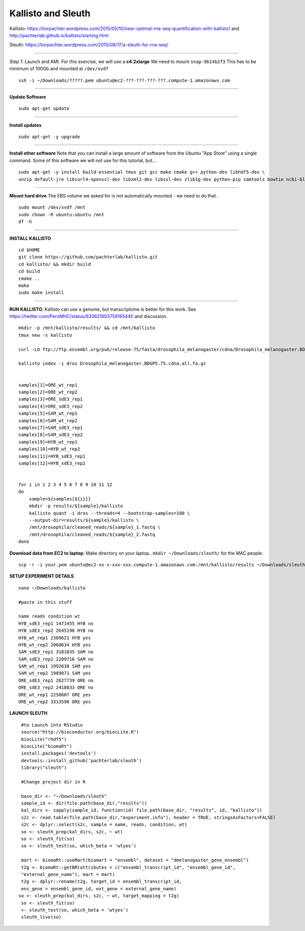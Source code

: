 ================================================ 
Kallisto and Sleuth
================================================

Kallisto: https://liorpachter.wordpress.com/2015/05/10/near-optimal-rna-seq-quantification-with-kallisto/ and http://pachterlab.github.io/kallisto/starting.html

Sleuth: https://liorpachter.wordpress.com/2015/08/17/a-sleuth-for-rna-seq/

--------------

Step 1: Launch and AMI. For this exercise, we will use a **c4.2xlarge** We need to mount ``snap-9b14b2f3`` This has to be minimum of 100Gb and mounted at ``/dev/xvdf``


::

    ssh -i ~/Downloads/?????.pem ubuntu@ec2-???-???-???-???.compute-1.amazonaws.com

--------------

**Update Software**

::

    sudo apt-get update

--------------

**Install updates**

::

    sudo apt-get -y upgrade

--------------

**Install other software** Note that you can install a large amount of software from the Ubuntu "App Store" using a single command. Some of this software we will not use for this tutorial, but...

::

  sudo apt-get -y install build-essential tmux git gcc make cmake g++ python-dev libhdf5-dev \
  unzip default-jre libcurl4-openssl-dev libxml2-dev libssl-dev zlib1g-dev python-pip samtools bowtie ncbi-blast+

--------------


**Mount hard drive** The EBS volume we asked for is not automatically mounted - we need to do that. 

::

    sudo mount /dev/xvdf /mnt  
    sudo chown -R ubuntu:ubuntu /mnt  
    df -h

--------------

**INSTALL KALLISTO**

::

  cd $HOME
  git clone https://github.com/pachterlab/kallisto.git
  cd kallisto/ && mkdir build
  cd build
  cmake ..
  make
  sudo make install


----------------


**RUN KALLISTO**: Kallisto can use a genome, but transcriptome is better for this work. See https://twitter.com/PeroMHC/status/633621603759165440 and discussion. 

::

  mkdir -p /mnt/kallisto/results/ && cd /mnt/kallisto
  tmux new -s kallisto

  curl -LO ftp://ftp.ensembl.org/pub/release-75/fasta/drosophila_melanogaster/cdna/Drosophila_melanogaster.BDGP5.75.cdna.all.fa.gz

  kallisto index -i dros Drosophila_melanogaster.BDGP5.75.cdna.all.fa.gz
  

  samples[1]=ORE_wt_rep1
  samples[2]=ORE_wt_rep2
  samples[3]=ORE_sdE3_rep1
  samples[4]=ORE_sdE3_rep2
  samples[5]=SAM_wt_rep1
  samples[6]=SAM_wt_rep2
  samples[7]=SAM_sdE3_rep1
  samples[8]=SAM_sdE3_rep2
  samples[9]=HYB_wt_rep1
  samples[10]=HYB_wt_rep2
  samples[11]=HYB_sdE3_rep1
  samples[12]=HYB_sdE3_rep2
 

  for i in 1 2 3 4 5 6 7 8 9 10 11 12
  do
      sample=${samples[${i}]}
      mkdir -p results/${sample}/kallisto
      kallisto quant -i dros --threads=4 --bootstrap-samples=100 \
      --output-dir=results/${sample}/kallisto \
      /mnt/drosophila/cleaned_reads/${sample}_1.fastq \
      /mnt/drosophila/cleaned_reads/${sample}_2.fastq
  done

**Download data from EC2 to laptop**: Make directory on your laptop.. ``mkdir ~/Downloads/sleuth/`` for the MAC people. 

::

  scp -r -i your.pem ubuntu@ec2-xx-x-xxx-xxx.compute-1.amazonaws.com:/mnt/kallisto/results ~/Downloads/sleuth/


**SETUP EXPERIMENT DETAILS**

::

  nano ~/Downloads/kallisto

  #paste in this stuff

  name reads condition wt
  HYB_sdE3_rep1 1471455 HYB no
  HYB_sdE3_rep2 2645196 HYB no
  HYB_wt_rep1 2309621 HYB yes
  HYB_wt_rep2 2060634 HYB yes
  SAM_sdE3_rep1 3181035 SAM no
  SAM_sdE3_rep2 2209716 SAM no
  SAM_wt_rep1 1992638 SAM yes
  SAM_wt_rep2 1989071 SAM yes
  ORE_sdE3_rep1 2627739 ORE no
  ORE_sdE3_rep2 2418833 ORE no
  ORE_wt_rep1 2250607 ORE yes
  ORE_wt_rep2 3313590 ORE yes

**LAUNCH SLEUTH**

::
  
  #to Launch into RStudio
  source("http://bioconductor.org/biocLite.R")
  biocLite("rhdf5")
  biocLite("biomaRt")
  install.packages('devtools')
  devtools::install_github('pachterlab/sleuth')
  library("sleuth")

  #Change project dir in R

  base_dir <- "~/Downloads/sleuth"
  sample_id <- dir(file.path(base_dir,"results"))
  kal_dirs <- sapply(sample_id, function(id) file.path(base_dir, "results", id, "kallisto"))
  s2c <- read.table(file.path(base_dir,"experiment.info"), header = TRUE, stringsAsFactors=FALSE)
  s2c <- dplyr::select(s2c, sample = name, reads, condition, wt)
  so <- sleuth_prep(kal_dirs, s2c, ~ wt)
  so <- sleuth_fit(so)
  so <- sleuth_test(so, which_beta = 'wtyes')

  mart <- biomaRt::useMart(biomart = "ensembl", dataset = "dmelanogaster_gene_ensembl")
  t2g <- biomaRt::getBM(attributes = c("ensembl_transcript_id", "ensembl_gene_id",
  "external_gene_name"), mart = mart)
  t2g <- dplyr::rename(t2g, target_id = ensembl_transcript_id,
  ens_gene = ensembl_gene_id, ext_gene = external_gene_name)
 so <- sleuth_prep(kal_dirs, s2c, ~ wt, target_mapping = t2g)
  so <- sleuth_fit(so)
  <- sleuth_test(so, which_beta = 'wtyes')
  sleuth_live(so)
